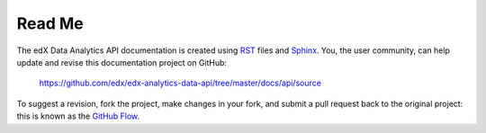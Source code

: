 ########
Read Me
########

The edX Data Analytics API documentation is created using RST_
files and Sphinx_. You, the user community, can help update and revise this
documentation project on GitHub:

  https://github.com/edx/edx-analytics-data-api/tree/master/docs/api/source

To suggest a revision, fork the project, make changes in your fork, and submit
a pull request back to the original project: this is known as the `GitHub Flow`_.

.. _Sphinx: http://sphinx-doc.org/
.. _LaTeX: http://www.latex-project.org/
.. _`GitHub Flow`: https://github.com/blog/1557-github-flow-in-the-browser
.. _RST: http://docutils.sourceforge.net/rst.html